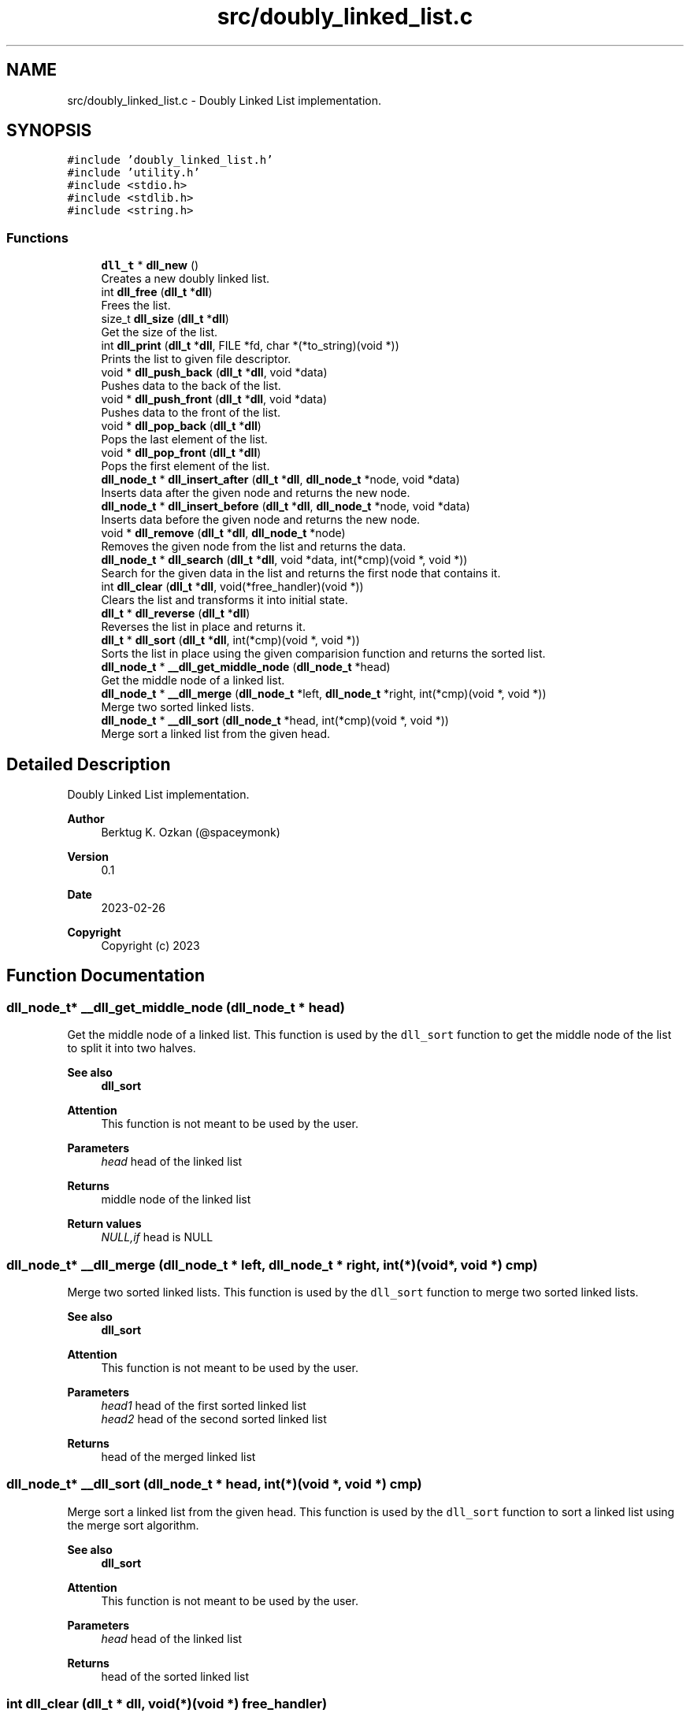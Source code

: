 .TH "src/doubly_linked_list.c" 3 "Thu Mar 2 2023" "My Project" \" -*- nroff -*-
.ad l
.nh
.SH NAME
src/doubly_linked_list.c \- Doubly Linked List implementation\&.  

.SH SYNOPSIS
.br
.PP
\fC#include 'doubly_linked_list\&.h'\fP
.br
\fC#include 'utility\&.h'\fP
.br
\fC#include <stdio\&.h>\fP
.br
\fC#include <stdlib\&.h>\fP
.br
\fC#include <string\&.h>\fP
.br

.SS "Functions"

.in +1c
.ti -1c
.RI "\fBdll_t\fP * \fBdll_new\fP ()"
.br
.RI "Creates a new doubly linked list\&. "
.ti -1c
.RI "int \fBdll_free\fP (\fBdll_t\fP *\fBdll\fP)"
.br
.RI "Frees the list\&. "
.ti -1c
.RI "size_t \fBdll_size\fP (\fBdll_t\fP *\fBdll\fP)"
.br
.RI "Get the size of the list\&. "
.ti -1c
.RI "int \fBdll_print\fP (\fBdll_t\fP *\fBdll\fP, FILE *fd, char *(*to_string)(void *))"
.br
.RI "Prints the list to given file descriptor\&. "
.ti -1c
.RI "void * \fBdll_push_back\fP (\fBdll_t\fP *\fBdll\fP, void *data)"
.br
.RI "Pushes data to the back of the list\&. "
.ti -1c
.RI "void * \fBdll_push_front\fP (\fBdll_t\fP *\fBdll\fP, void *data)"
.br
.RI "Pushes data to the front of the list\&. "
.ti -1c
.RI "void * \fBdll_pop_back\fP (\fBdll_t\fP *\fBdll\fP)"
.br
.RI "Pops the last element of the list\&. "
.ti -1c
.RI "void * \fBdll_pop_front\fP (\fBdll_t\fP *\fBdll\fP)"
.br
.RI "Pops the first element of the list\&. "
.ti -1c
.RI "\fBdll_node_t\fP * \fBdll_insert_after\fP (\fBdll_t\fP *\fBdll\fP, \fBdll_node_t\fP *node, void *data)"
.br
.RI "Inserts data after the given node and returns the new node\&. "
.ti -1c
.RI "\fBdll_node_t\fP * \fBdll_insert_before\fP (\fBdll_t\fP *\fBdll\fP, \fBdll_node_t\fP *node, void *data)"
.br
.RI "Inserts data before the given node and returns the new node\&. "
.ti -1c
.RI "void * \fBdll_remove\fP (\fBdll_t\fP *\fBdll\fP, \fBdll_node_t\fP *node)"
.br
.RI "Removes the given node from the list and returns the data\&. "
.ti -1c
.RI "\fBdll_node_t\fP * \fBdll_search\fP (\fBdll_t\fP *\fBdll\fP, void *data, int(*cmp)(void *, void *))"
.br
.RI "Search for the given data in the list and returns the first node that contains it\&. "
.ti -1c
.RI "int \fBdll_clear\fP (\fBdll_t\fP *\fBdll\fP, void(*free_handler)(void *))"
.br
.RI "Clears the list and transforms it into initial state\&. "
.ti -1c
.RI "\fBdll_t\fP * \fBdll_reverse\fP (\fBdll_t\fP *\fBdll\fP)"
.br
.RI "Reverses the list in place and returns it\&. "
.ti -1c
.RI "\fBdll_t\fP * \fBdll_sort\fP (\fBdll_t\fP *\fBdll\fP, int(*cmp)(void *, void *))"
.br
.RI "Sorts the list in place using the given comparision function and returns the sorted list\&. "
.ti -1c
.RI "\fBdll_node_t\fP * \fB__dll_get_middle_node\fP (\fBdll_node_t\fP *head)"
.br
.RI "Get the middle node of a linked list\&. "
.ti -1c
.RI "\fBdll_node_t\fP * \fB__dll_merge\fP (\fBdll_node_t\fP *left, \fBdll_node_t\fP *right, int(*cmp)(void *, void *))"
.br
.RI "Merge two sorted linked lists\&. "
.ti -1c
.RI "\fBdll_node_t\fP * \fB__dll_sort\fP (\fBdll_node_t\fP *head, int(*cmp)(void *, void *))"
.br
.RI "Merge sort a linked list from the given head\&. "
.in -1c
.SH "Detailed Description"
.PP 
Doubly Linked List implementation\&. 


.PP
\fBAuthor\fP
.RS 4
Berktug K\&. Ozkan (@spaceymonk) 
.RE
.PP
\fBVersion\fP
.RS 4
0\&.1 
.RE
.PP
\fBDate\fP
.RS 4
2023-02-26
.RE
.PP
\fBCopyright\fP
.RS 4
Copyright (c) 2023 
.RE
.PP

.SH "Function Documentation"
.PP 
.SS "\fBdll_node_t\fP* __dll_get_middle_node (\fBdll_node_t\fP * head)"

.PP
Get the middle node of a linked list\&. This function is used by the \fCdll_sort\fP function to get the middle node of the list to split it into two halves\&. 
.PP
\fBSee also\fP
.RS 4
\fBdll_sort\fP
.RE
.PP
\fBAttention\fP
.RS 4
This function is not meant to be used by the user\&.
.RE
.PP
\fBParameters\fP
.RS 4
\fIhead\fP head of the linked list
.RE
.PP
\fBReturns\fP
.RS 4
middle node of the linked list 
.RE
.PP
\fBReturn values\fP
.RS 4
\fINULL,if\fP head is NULL 
.RE
.PP

.SS "\fBdll_node_t\fP* __dll_merge (\fBdll_node_t\fP * left, \fBdll_node_t\fP * right, int(*)(void *, void *) cmp)"

.PP
Merge two sorted linked lists\&. This function is used by the \fCdll_sort\fP function to merge two sorted linked lists\&. 
.PP
\fBSee also\fP
.RS 4
\fBdll_sort\fP
.RE
.PP
\fBAttention\fP
.RS 4
This function is not meant to be used by the user\&.
.RE
.PP
\fBParameters\fP
.RS 4
\fIhead1\fP head of the first sorted linked list 
.br
\fIhead2\fP head of the second sorted linked list
.RE
.PP
\fBReturns\fP
.RS 4
head of the merged linked list 
.RE
.PP

.SS "\fBdll_node_t\fP* __dll_sort (\fBdll_node_t\fP * head, int(*)(void *, void *) cmp)"

.PP
Merge sort a linked list from the given head\&. This function is used by the \fCdll_sort\fP function to sort a linked list using the merge sort algorithm\&. 
.PP
\fBSee also\fP
.RS 4
\fBdll_sort\fP
.RE
.PP
\fBAttention\fP
.RS 4
This function is not meant to be used by the user\&.
.RE
.PP
\fBParameters\fP
.RS 4
\fIhead\fP head of the linked list
.RE
.PP
\fBReturns\fP
.RS 4
head of the sorted linked list 
.RE
.PP

.SS "int dll_clear (\fBdll_t\fP * dll, void(*)(void *) free_handler)"

.PP
Clears the list and transforms it into initial state\&. 
.PP
\fBParameters\fP
.RS 4
\fIdll\fP The list to clear 
.br
\fIfree_handler\fP The function to free the data\&. This param can be NULL if the data does not need to be freed\&. But user should make sure that the data is freed before the list is freed\&.
.RE
.PP
\fBReturns\fP
.RS 4
The status of the operation 
.RE
.PP
\fBReturn values\fP
.RS 4
\fI-1,If\fP an error occurred 
.br
\fI0,If\fP the list is cleared successfully 
.RE
.PP

.SS "int dll_free (\fBdll_t\fP * dll)"

.PP
Frees the list\&. 
.PP
\fBParameters\fP
.RS 4
\fIdll\fP The list to free
.RE
.PP
\fBAttention\fP
.RS 4
List size should be 0 prior to calling this function
.RE
.PP
\fBReturns\fP
.RS 4
The status of the operation 
.RE
.PP
\fBReturn values\fP
.RS 4
\fI-1,If\fP the list an error occurred 
.br
\fI0,If\fP the list is freed successfully 
.RE
.PP

.SS "\fBdll_node_t\fP* dll_insert_after (\fBdll_t\fP * dll, \fBdll_node_t\fP * node, void * data)"

.PP
Inserts data after the given node and returns the new node\&. 
.PP
\fBParameters\fP
.RS 4
\fIdll\fP The list to insert to 
.br
\fInode\fP The node to insert after 
.br
\fIdata\fP The data to insert
.RE
.PP
\fBReturns\fP
.RS 4
The newly created node 
.RE
.PP
\fBReturn values\fP
.RS 4
\fINULL\fP If an error occured 
.RE
.PP

.SS "\fBdll_node_t\fP* dll_insert_before (\fBdll_t\fP * dll, \fBdll_node_t\fP * node, void * data)"

.PP
Inserts data before the given node and returns the new node\&. 
.PP
\fBParameters\fP
.RS 4
\fIdll\fP The list to insert to 
.br
\fInode\fP The node to insert before 
.br
\fIdata\fP The data to insert
.RE
.PP
\fBReturns\fP
.RS 4
The new node 
.RE
.PP
\fBReturn values\fP
.RS 4
\fINULL\fP If an error occured 
.RE
.PP

.SS "\fBdll_t\fP* dll_new ()"

.PP
Creates a new doubly linked list\&. 
.PP
\fBReturns\fP
.RS 4
The new list 
.RE
.PP
\fBReturn values\fP
.RS 4
\fINULL\fP If the allocation failed 
.RE
.PP

.SS "void* dll_pop_back (\fBdll_t\fP * dll)"

.PP
Pops the last element of the list\&. 
.PP
\fBParameters\fP
.RS 4
\fIdll\fP The list to pop from
.RE
.PP
\fBReturns\fP
.RS 4
The data that was popped 
.RE
.PP
\fBReturn values\fP
.RS 4
\fINULL\fP If the list is empty 
.RE
.PP

.SS "void* dll_pop_front (\fBdll_t\fP * dll)"

.PP
Pops the first element of the list\&. 
.PP
\fBReturns\fP
.RS 4
The data that was popped 
.RE
.PP
\fBReturn values\fP
.RS 4
\fINULL\fP if the list is empty 
.RE
.PP

.SS "int dll_print (\fBdll_t\fP * dll, FILE * fd, char *(*)(void *) to_string)"

.PP
Prints the list to given file descriptor\&. 
.PP
\fBParameters\fP
.RS 4
\fIdll\fP The list to print 
.br
\fIfd\fP The file descriptor to print to 
.br
\fIto_string\fP A function that converts the data to string to be printed\&. This function should return a pointer to a string that is allocated on the heap\&. The \fCdll_print\fP function will free the string after printing it\&.
.RE
.PP
\fBReturns\fP
.RS 4
The status of the operation 
.RE
.PP
\fBReturn values\fP
.RS 4
\fI-1,If\fP an error occurred 
.br
\fI0,If\fP the list is printed successfully 
.RE
.PP

.SS "void* dll_push_back (\fBdll_t\fP * dll, void * data)"

.PP
Pushes data to the back of the list\&. 
.PP
\fBParameters\fP
.RS 4
\fIdll\fP The list to push to 
.br
\fIdata\fP The data to push
.RE
.PP
\fBReturns\fP
.RS 4
The data that was pushed 
.RE
.PP
\fBReturn values\fP
.RS 4
\fINULL\fP If the allocation failed 
.RE
.PP

.SS "void* dll_push_front (\fBdll_t\fP * dll, void * data)"

.PP
Pushes data to the front of the list\&. 
.PP
\fBParameters\fP
.RS 4
\fIdll\fP The list to push to 
.br
\fIdata\fP The data to push
.RE
.PP
\fBReturns\fP
.RS 4
The data that was pushed 
.RE
.PP
\fBReturn values\fP
.RS 4
\fINULL\fP If the allocation failed 
.RE
.PP

.SS "void* dll_remove (\fBdll_t\fP * dll, \fBdll_node_t\fP * node)"

.PP
Removes the given node from the list and returns the data\&. 
.PP
\fBParameters\fP
.RS 4
\fIdll\fP The list to remove from 
.br
\fInode\fP The node to remove
.RE
.PP
\fBReturns\fP
.RS 4
The data that was removed 
.RE
.PP
\fBReturn values\fP
.RS 4
\fINULL\fP If an error occured 
.RE
.PP

.SS "\fBdll_t\fP* dll_reverse (\fBdll_t\fP * dll)"

.PP
Reverses the list in place and returns it\&. 
.PP
\fBParameters\fP
.RS 4
\fIdll\fP The list to reverse
.RE
.PP
\fBReturns\fP
.RS 4
\fCdll\fP as a reversed list 
.RE
.PP

.SS "\fBdll_node_t\fP* dll_search (\fBdll_t\fP * dll, void * data, int(*)(void *, void *) cmp)"

.PP
Search for the given data in the list and returns the first node that contains it\&. 
.PP
\fBParameters\fP
.RS 4
\fIdll\fP The list to search in 
.br
\fIdata\fP The data to search for 
.br
\fIcmp\fP The comparison function to compare the data
.RE
.PP
\fBReturns\fP
.RS 4
The node that contains the data 
.RE
.PP
\fBReturn values\fP
.RS 4
\fINULL\fP If the data is not found 
.br
\fINULL\fP If an error occured 
.RE
.PP

.SS "size_t dll_size (\fBdll_t\fP * dll)"

.PP
Get the size of the list\&. 
.PP
\fBParameters\fP
.RS 4
\fIdll\fP The list to get the size of
.RE
.PP
\fBReturns\fP
.RS 4
The size of the list 
.RE
.PP
\fBReturn values\fP
.RS 4
\fI-1\fP If an error occurred 
.RE
.PP

.SS "\fBdll_t\fP* dll_sort (\fBdll_t\fP * dll, int(*)(void *, void *) cmp)"

.PP
Sorts the list in place using the given comparision function and returns the sorted list\&. 
.PP
\fBParameters\fP
.RS 4
\fIdll\fP The list to sort 
.br
\fIcmp\fP The comparison function to compare the data
.RE
.PP
\fBNote\fP
.RS 4
The comparasion function should return 0 if the data is equal, negative if the first data is less than the second, and positive otherwise\&.
.PP
This function uses the merge sort algorithm\&.
.RE
.PP
\fBReturns\fP
.RS 4
\fCdll\fP as a sorted list 
.RE
.PP
\fBReturn values\fP
.RS 4
\fINULL\fP If an error occured 
.RE
.PP

.SH "Author"
.PP 
Generated automatically by Doxygen for My Project from the source code\&.
